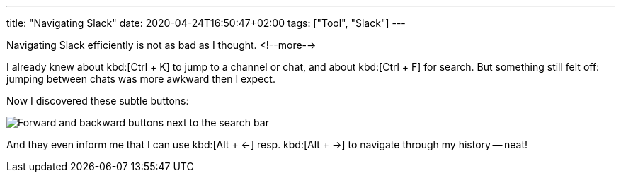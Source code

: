 ---
title: "Navigating Slack"
date: 2020-04-24T16:50:47+02:00
tags: ["Tool", "Slack"]
---

Navigating Slack efficiently is not as bad as I thought.
<!--more-->

I already knew about kbd:[Ctrl + K] to jump to a channel or chat,
and about kbd:[Ctrl + F] for search.
But something still felt off: jumping between chats was more awkward then I expect.

Now I discovered these subtle buttons:

image::img/2020-04-24-navigating-slack.png[Forward and backward buttons next to the search bar]

And they even inform me that I can use kbd:[Alt + ←] resp. kbd:[Alt + →] to navigate through my history -- neat!
